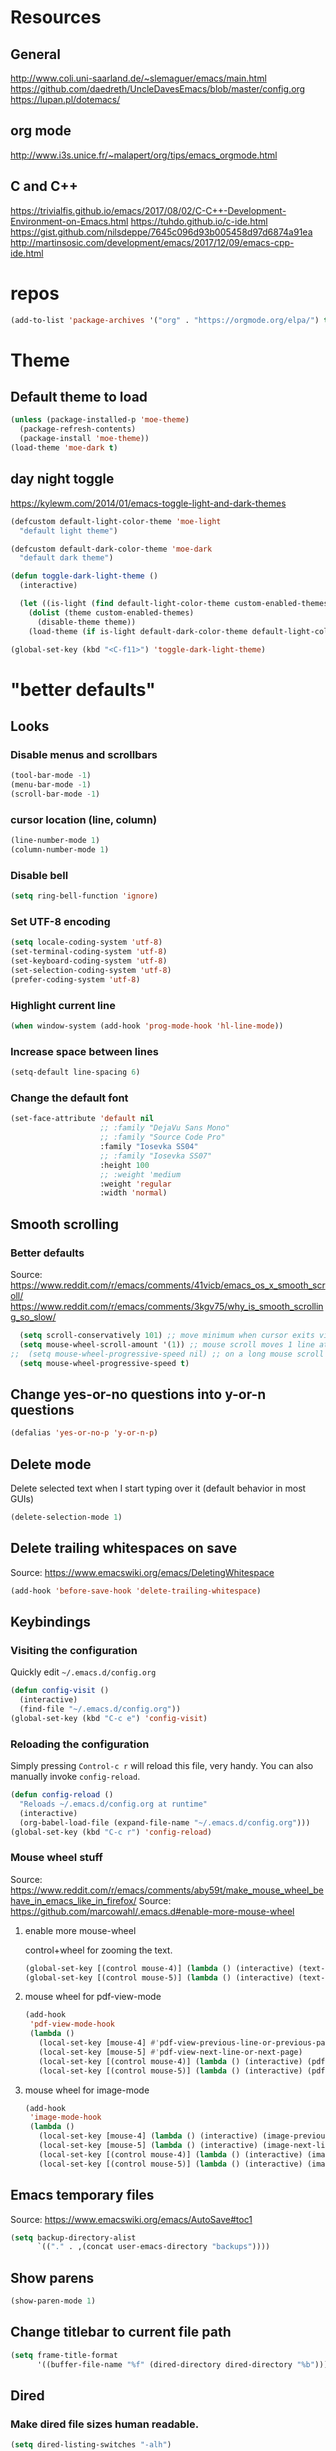 #+STARTUP: overview
* Resources
** General
http://www.coli.uni-saarland.de/~slemaguer/emacs/main.html
https://github.com/daedreth/UncleDavesEmacs/blob/master/config.org
https://lupan.pl/dotemacs/
** org mode
http://www.i3s.unice.fr/~malapert/org/tips/emacs_orgmode.html
** C and C++
https://trivialfis.github.io/emacs/2017/08/02/C-C++-Development-Environment-on-Emacs.html
https://tuhdo.github.io/c-ide.html
https://gist.github.com/nilsdeppe/7645c096d93b005458d97d6874a91ea
http://martinsosic.com/development/emacs/2017/12/09/emacs-cpp-ide.html
* repos
#+BEGIN_SRC emacs-lisp
  (add-to-list 'package-archives '("org" . "https://orgmode.org/elpa/") t)
#+END_SRC

* Theme
** Default theme to load
  #+BEGIN_SRC emacs-lisp
    (unless (package-installed-p 'moe-theme)
      (package-refresh-contents)
      (package-install 'moe-theme))
    (load-theme 'moe-dark t)
  #+END_SRC

** day night toggle
https://kylewm.com/2014/01/emacs-toggle-light-and-dark-themes
#+BEGIN_SRC emacs-lisp
  (defcustom default-light-color-theme 'moe-light
    "default light theme")

  (defcustom default-dark-color-theme 'moe-dark
    "default dark theme")

  (defun toggle-dark-light-theme ()
    (interactive)

    (let ((is-light (find default-light-color-theme custom-enabled-themes)))
      (dolist (theme custom-enabled-themes)
        (disable-theme theme))
      (load-theme (if is-light default-dark-color-theme default-light-color-theme))))

  (global-set-key (kbd "<C-f11>") 'toggle-dark-light-theme)
#+END_SRC

* "better defaults"
** Looks
*** Disable menus and scrollbars
#+BEGIN_SRC emacs-lisp
  (tool-bar-mode -1)
  (menu-bar-mode -1)
  (scroll-bar-mode -1)
#+END_SRC

*** cursor location (line, column)
#+BEGIN_SRC emacs-lisp
  (line-number-mode 1)
  (column-number-mode 1)
#+END_SRC

*** Disable bell
#+BEGIN_SRC emacs-lisp
  (setq ring-bell-function 'ignore)
#+END_SRC

*** Set UTF-8 encoding
#+BEGIN_SRC emacs-lisp
  (setq locale-coding-system 'utf-8)
  (set-terminal-coding-system 'utf-8)
  (set-keyboard-coding-system 'utf-8)
  (set-selection-coding-system 'utf-8)
  (prefer-coding-system 'utf-8)
#+END_SRC

*** Highlight current line
#+BEGIN_SRC emacs-lisp
  (when window-system (add-hook 'prog-mode-hook 'hl-line-mode))
#+END_SRC

*** Increase space between lines
#+BEGIN_SRC emacs-lisp
  (setq-default line-spacing 6)
#+END_SRC

*** Change the default font
#+BEGIN_SRC emacs-lisp
  (set-face-attribute 'default nil
                      ;; :family "DejaVu Sans Mono"
                      ;; :family "Source Code Pro"
                      :family "Iosevka SS04"
                      ;; :family "Iosevka SS07"
                      :height 100
                      ;; :weight 'medium
                      :weight 'regular
                      :width 'normal)
#+END_SRC

** Smooth scrolling
*** Better defaults
Source: https://www.reddit.com/r/emacs/comments/41vicb/emacs_os_x_smooth_scroll/
https://www.reddit.com/r/emacs/comments/3kgv75/why_is_smooth_scrolling_so_slow/
#+BEGIN_SRC emacs-lisp
  (setq scroll-conservatively 101) ;; move minimum when cursor exits view, instead of recentering
  (setq mouse-wheel-scroll-amount '(1)) ;; mouse scroll moves 1 line at a time, instead of 5 lines
;;  (setq mouse-wheel-progressive-speed nil) ;; on a long mouse scroll keep scrolling by 1 lin
  (setq mouse-wheel-progressive-speed t)
#+END_SRC

** Change yes-or-no questions into y-or-n questions
#+BEGIN_SRC emacs-lisp
  (defalias 'yes-or-no-p 'y-or-n-p)
#+END_SRC

** Delete mode
Delete selected text when I start typing over it (default behavior in most GUIs)
#+BEGIN_SRC emacs-lisp
  (delete-selection-mode 1)
#+END_SRC

** Delete trailing whitespaces on save
Source: https://www.emacswiki.org/emacs/DeletingWhitespace
#+BEGIN_SRC emacs-lisp
  (add-hook 'before-save-hook 'delete-trailing-whitespace)
#+END_SRC

** Keybindings
*** Visiting the configuration
Quickly edit =~/.emacs.d/config.org=
#+BEGIN_SRC emacs-lisp
  (defun config-visit ()
    (interactive)
    (find-file "~/.emacs.d/config.org"))
  (global-set-key (kbd "C-c e") 'config-visit)
#+END_SRC

*** Reloading the configuration
Simply pressing =Control-c r= will reload this file, very handy.
You can also manually invoke =config-reload=.
#+BEGIN_SRC emacs-lisp
  (defun config-reload ()
    "Reloads ~/.emacs.d/config.org at runtime"
    (interactive)
    (org-babel-load-file (expand-file-name "~/.emacs.d/config.org")))
  (global-set-key (kbd "C-c r") 'config-reload)
#+END_SRC

*** Mouse wheel stuff
Source: https://www.reddit.com/r/emacs/comments/aby59t/make_mouse_wheel_behave_in_emacs_like_in_firefox/
Source: https://github.com/marcowahl/.emacs.d#enable-more-mouse-wheel
**** enable more mouse-wheel
control+wheel for zooming the text.
#+BEGIN_SRC emacs-lisp
  (global-set-key [(control mouse-4)] (lambda () (interactive) (text-scale-increase 1)))
  (global-set-key [(control mouse-5)] (lambda () (interactive) (text-scale-decrease 1)))
#+END_SRC

**** mouse wheel for pdf-view-mode
#+BEGIN_SRC emacs-lisp
  (add-hook
   'pdf-view-mode-hook
   (lambda ()
     (local-set-key [mouse-4] #'pdf-view-previous-line-or-previous-page)
     (local-set-key [mouse-5] #'pdf-view-next-line-or-next-page)
     (local-set-key [(control mouse-4)] (lambda () (interactive) (pdf-view-enlarge 1.25)))
     (local-set-key [(control mouse-5)] (lambda () (interactive) (pdf-view-enlarge 0.8)))))
#+END_SRC

**** mouse wheel for image-mode
#+BEGIN_SRC emacs-lisp
  (add-hook
   'image-mode-hook
   (lambda ()
     (local-set-key [mouse-4] (lambda () (interactive) (image-previous-line 1)))
     (local-set-key [mouse-5] (lambda () (interactive) (image-next-line 1)))
     (local-set-key [(control mouse-4)] (lambda () (interactive) (image-increase-size 1)))
     (local-set-key [(control mouse-5)] (lambda () (interactive) (image-decrease-size 1)))))
#+END_SRC

** Emacs temporary files
Source: https://www.emacswiki.org/emacs/AutoSave#toc1
#+BEGIN_SRC emacs-lisp
  (setq backup-directory-alist
        `(("." . ,(concat user-emacs-directory "backups"))))
#+END_SRC

** Show parens
#+BEGIN_SRC emacs-lisp
  (show-paren-mode 1)
#+END_SRC

** Change titlebar to current file path
#+BEGIN_SRC emacs-lisp
  (setq frame-title-format
        '((buffer-file-name "%f" (dired-directory dired-directory "%b"))))
#+END_SRC

** Dired
*** Make dired file sizes human readable.
#+BEGIN_SRC emacs-lisp
  (setq dired-listing-switches "-alh")
#+END_SRC

*** Move to trash
#+BEGIN_SRC emacs-lisp
  (setq dired-move-to-trash t)
#+END_SRC

*** Add some colors
Source: www.coli.uni-saarland.de/~slemaguer/emacs/main.html
#+BEGIN_SRC emacs-lisp
  (use-package dired-rainbow
    :ensure t
    :defer t
    :init
    (eval-after-load 'dired '(require 'dired-rainbow))

    :config
    (defconst dired-audio-files-extensions
      '("mp3" "MP3" "ogg" "OGG" "flac" "FLAC" "wav" "WAV")
      "Dired Audio files extensions")
    (dired-rainbow-define audio "#3399ff" dired-audio-files-extensions)

    (defconst dired-video-files-extensions
      '("vob" "VOB" "mkv" "MKV" "mpe" "mpg" "MPG" "mp4" "MP4" "ts" "TS" "m2ts"
        "M2TS" "avi" "AVI" "mov" "MOV" "wmv" "asf" "m2v" "m4v" "mpeg" "MPEG" "tp")
      "Dired Video files extensions")
    (dired-rainbow-define video "#4455ff" dired-video-files-extensions)

    (dired-rainbow-define html "#449900" ("htm" "html" "xhtml"))
    (dired-rainbow-define xml "DarkGreen" ("xml" "xsd" "xsl" "xslt" "wsdl"))

    (dired-rainbow-define document "#cc5500" ("doc" "docx" "odt" "pdb" "pdf" "ps" "rtf" "djvu"))
    (dired-rainbow-define image "#ff4444" ("jpg" "png" "jpeg" "gif"))

    (dired-rainbow-define sourcefile "#3388ff" ("el" "groovy" "gradle" "py" "c" "cc" "h" "java" "pl" "rb"))

    (dired-rainbow-define executable "#88ccff" ("exe" "msi"))
    (dired-rainbow-define compressed "#aa77aa" ("zip" "bz2" "tgz" "txz" "gz" "xz" "z" "Z" "jar" "war" "ear" "rar" "sar" "xpi" "apk" "xz" "tar"))
    (dired-rainbow-define encrypted "LightBlue" ("gpg" "pgp"))

    (dired-rainbow-define-chmod executable-unix "Green" "-.*x.*")

    (dired-rainbow-define log (:inherit default :italic t) ".*\\.log")
    )
#+END_SRC

** Save recent file at regular interval
Save without flooding the minibuffer
source: https://emacs.stackexchange.com/questions/45697/prevent-emacs-from-messaging-when-it-writes-recentf
#+BEGIN_SRC emacs-lisp
  (require 'recentf)
  (recentf-mode 1)
  ;; Save recentf at regular intervals
  ;;(run-at-time (current-time) 300 'recentf-save-list)
  ;; from the wiki https://www.emacswiki.org/emacs/RecentFiles

  (run-at-time nil (* 10 60) 'recentf-save-list)

  ;; Exclude the recentf file itself
  (add-to-list 'recentf-exclude
               (expand-file-name "~/.emacs.d/recentf"))

  ;; Exlcude the org-agenda files
  ;; (they flood the recentf because dashboard always checks their content)
  ;;    (add-to-list 'recentf-exclude (org-agenda-files))
  (add-to-list 'recentf-exclude
               (file-expand-wildcards (expand-file-name "~/org/agenda/*")))

  ;; The elpa stuff
  (add-to-list 'recentf-exclude
               (file-expand-wildcards (expand-file-name "~/.emacs.d/elpa/*")))
#+END_SRC

** vlf
handle open very large files
#+BEGIN_SRC emacs-lisp
  (use-package vlf
  :ensure t)
#+END_SRC

** Scroll half page
Source: https://www.emacswiki.org/emacs/HalfScrolling
#+BEGIN_SRC emacs-lisp
  (defun zz-scroll-half-page (direction)
    "Scrolls half page up if `direction' is non-nil, otherwise will scroll half page down."
    (let ((opos (cdr (nth 6 (posn-at-point)))))
      ;; opos = original position line relative to window
      (move-to-window-line nil)  ;; Move cursor to middle line
      (if direction
          (recenter-top-bottom -1)  ;; Current line becomes last
        (recenter-top-bottom 0))  ;; Current line becomes first
      (move-to-window-line opos)))  ;; Restore cursor/point position

  (defun zz-scroll-half-page-down ()
    "Scrolls exactly half page down keeping cursor/point position."
    (interactive)
    (zz-scroll-half-page nil))

  (defun zz-scroll-half-page-up ()
    "Scrolls exactly half page up keeping cursor/point position."
    (interactive)
    (zz-scroll-half-page t))

  (global-set-key (kbd "C-s-n") 'zz-scroll-half-page-down)
  (global-set-key (kbd "C-s-p") 'zz-scroll-half-page-up)
#+END_SRC

* Packages that replace Emacs defaults
** Kill ring
*** Maximum entries on the ring
#+BEGIN_SRC emacs-lisp
  (setq kill-ring-max 100)
#+END_SRC

*** popup-kill-ring
#+BEGIN_SRC emacs-lisp
  (use-package popup-kill-ring
    :ensure t
    :bind ("M-y" . popup-kill-ring))
#+END_SRC

** Undo tree
#+BEGIN_SRC emacs-lisp
  (use-package undo-tree
    :ensure t
    :init
  (setq undo-tree-visualizer-timestamps nil
        undo-tree-visualizer-diff t)

    (global-undo-tree-mode))
#+END_SRC

** Async
#+BEGIN_SRC emacs-lisp
  (use-package async
    :ensure t
    :init (dired-async-mode 1))
#+END_SRC

* spell check and language
** ispell and flycheck
ispell requires to install a dictionary
https://joelkuiper.eu/spellcheck_emacs
enable flyspell for text files
#+BEGIN_SRC emacs-lisp
  (dolist (hook '(text-mode-hook))
    (add-hook hook (lambda () (flyspell-mode 1))))
#+END_SRC

makes emacs slow because it does a spell check every time I visit a buffer
#+BEGIN_SRC
  (dolist (hook '(text-mode-hook))
    (add-hook hook (lambda () (flyspell-mode 1)
                     (flyspell-buffer))))
  ;; (dolist (hook '(change-log-mode-hook log-edit-mode-hook))
  ;;   (add-hook hook (lambda () (flyspell-mode -1))))
#+END_SRC

#+BEGIN_SRC emacs-lisp
  (add-hook 'c++-mode-hook
            (lambda ()
              (flyspell-prog-mode)
              ;; ...
              ))
#+END_SRC

https://unconj.ca/blog/linting-prose-in-emacs.html
(gives an error at startup [2019-06-03 Mon])
#+BEGIN_SRC
  (flycheck-define-checker proselint
    "A linter for prose."
    :command ("proselint" source-inplace)
    :error-patterns
    ((warning line-start (file-name) ":" line ":" column ": "
              (id (one-or-more (not (any " "))))
              (message) line-end))
    :modes (text-mode markdown-mode gfm-mode))
  ;;
  (add-to-list 'flycheck-checkers 'proselint)
#+END_SRC

** LanguageTool
#+BEGIN_SRC emacs-lisp
  (use-package langtool
    :ensure t
    )
#+END_SRC

https://www.languagetool.org/
https://github.com/mhayashi1120/Emacs-langtool
#+BEGIN_QUOTE
Install LanguageTool version 3.0 or later (and java) http://www.languagetool.org/
#+END_QUOTE
sudo pacman -S jdk-openjdk
sudo pacman -S languagetool
#+BEGIN_SRC emacs-lisp
  ;;   (setq langtool-language-tool-jar "~/.local/share/LanguageTool-4.4/languagetool-commandline.jar")
  ;;   (require 'langtool)
#+END_SRC

#+BEGIN_QUOTE
Alternatively, you can set the classpath where LanguageTool's jars reside
#+END_QUOTE
This may be better practice than using the file I manually downloaded and extracted?

Inspired from https://github.com/gicmo/dot-emacs/blob/master/init.el
#+BEGIN_SRC emacs-lisp
  (use-package langtool
    :bind (("C-x c w" . langtool-check)
           ("C-x c W" . langtool-check-done)
           ("C-x c l" . langtool-switch-default-language)
           ("C-x c 4" . langtool-show-message-at-point)
           ("C-x c c" . langtool-correct-buffer))
    :config
    (setq ;langtool-language-tool-jar (car (ck-find-langtool))
     langtool-java-classpath
     "/usr/share/languagetool:/usr/share/java/languagetool/*"
     langtool-default-language "en-US"
     langtool-disabled-rules '("WHITESPACE_RULE"
                               "EN_UNPAIRED_BRACKETS"
                               "COMMA_PARENTHESIS_WHITESPACE"
                               "EN_QUOTES")))
#+END_SRC

report by popup
#+BEGIN_SRC emacs-lisp
  (defun langtool-autoshow-detail-popup (overlays)
    (when (require 'popup nil t)
      ;; Do not interrupt current popup
      (unless (or popup-instances
                  ;; suppress popup after type `C-g` .
                  (memq last-command '(keyboard-quit)))
        (let ((msg (langtool-details-error-message overlays)))
          (popup-tip msg)))))
  (setq langtool-autoshow-message-function
        'langtool-autoshow-detail-popup)
#+END_SRC

* Orgmode
** Conventional keybindings
#+BEGIN_SRC emacs-lisp
  (require 'org)
  (define-key global-map "\C-cl" 'org-store-link)
  (define-key global-map "\C-ca" 'org-agenda)
  (setq org-log-done t)
  (global-set-key (kbd "C-c '") 'org-edit-src-code)
#+END_SRC

** Common settings
#+BEGIN_SRC emacs-lisp
  (setq org-src-fontify-natively t)
  (setq org-src-tab-acts-natively t)
  (setq org-confirm-babel-evaluate nil)
  (setq org-export-with-smart-quotes t)
  (setq org-src-window-setup 'current-window)
  (add-hook 'org-mode-hook 'org-indent-mode)
  (setq org-hide-emphasis-markers t)
#+END_SRC

** Reasonable sized org-levels
#+BEGIN_SRC emacs-lisp
  (custom-set-faces
   '(org-level-1 ((t (:inherit outline-1 :height 1.2))))
   '(org-level-2 ((t (:inherit outline-2 :height 1.0))))
   '(org-level-3 ((t (:inherit outline-3 :height 1.0))))
   '(org-level-4 ((t (:inherit outline-4 :height 1.0))))
   '(org-level-5 ((t (:inherit outline-5 :height 1.0))))
   )
#+END_SRC

** Line wrapping
#+BEGIN_SRC emacs-lisp
  (add-hook 'org-mode-hook
            '(lambda ()
               (visual-line-mode 1)))
#+END_SRC

** Todo keywords and triggers
Logging
#+BEGIN_SRC emacs-lisp
  (setq org-log-into-drawer t)
  (setq org-log-done 'time)
#+END_SRC

https://github.com/kandread/doom-emacs-private/blob/master/%2Bgtd.el
#+BEGIN_SRC emacs-lisp
  ;; set task states
  (setq org-todo-keywords
        (quote ((sequence "TODO(t!)" "IN-PROGRESS(p!)" "|" "DONE(d!)")
                (sequence "WAITING(w@/!)" "|" "SOMEDAY(o!)" "CANCELLED(c@/!)"))))
  (setq org-todo-keyword-faces
        (quote (("TODO" :foreground "#cc6666" :weight bold)
                ("IN-PROGRESS" :foreground "#88bbbb" :weight bold)
                ("DONE" :foreground "#bbbb66" :weight bold)
                ("WAITING" :foreground "#dd9955" :weight bold)
                ("SOMEDAY" :foreground "#bb99bb" :weight bold)
                ("CANCELLED" :foreground "#ffcc77" :weight bold))))
  ;; trigger task states
  (setq org-todo-state-tags-triggers
        (quote (("CANCELLED" ("CANCELLED" . t))
                ("WAITING" ("WAITING" . t))
                (done ("WAITING"))
                ("TODO" ("WAITING") ("CANCELLED"))
                ("IN-PROGRESS" ("WAITING") ("CANCELLED"))
                ("DONE" ("WAITING") ("CANCELLED")))))
#+END_SRC

** Org Bullets
#+BEGIN_SRC emacs-lisp
  (use-package org-bullets
    :ensure t
    :config
    (add-hook 'org-mode-hook (lambda () (org-bullets-mode))))
#+END_SRC

** Easier entry of source blocks
Hitting tab after an "<el" in an org-mode file will create a template for elisp insertion.
- el  --> emacs-lisp
- py  --> python
- tex --> latex
- bib --> bibtex
#+BEGIN_SRC emacs-lisp
  (add-to-list 'org-structure-template-alist
               '("el" "#+BEGIN_SRC emacs-lisp\n?\n#+END_SRC"))

  (add-to-list 'org-structure-template-alist
               '("py" "#+BEGIN_SRC python\n?\n#+END_SRC"))

  (add-to-list 'org-structure-template-alist
               '("tex" "#+BEGIN_SRC Latex\n?\n#+END_SRC"))

  (add-to-list 'org-structure-template-alist
               '("bib" "#+BEGIN_SRC bibtex\n?\n#+END_SRC"))
#+END_SRC

** Org-agenda
*** Agenda files
All the files in ~/org/agenda
#+BEGIN_SRC emacs-lisp
  (custom-set-variables
   '(org-directory "~/org/agenda")
   '(org-agenda-files (list org-directory)))
#+END_SRC

*** Japanese Holidays
Source: http://emacs.rubikitch.com/japanese-holidays/
#+BEGIN_SRC emacs-lisp
  (use-package japanese-holidays
    :ensure t
  )
  (setq calendar-holidays ; 他の国の祝日も表示させたい場合は適当に調整
        (append japanese-holidays holiday-local-holidays holiday-other-holidays))
  (setq calendar-mark-holidays-flag t)    ; 祝日をカレンダーに表示
  ;; 土曜日・日曜日を祝日として表示する場合、以下の設定を追加します。
  ;; 変数はデフォルトで設定済み
  (setq japanese-holiday-weekend '(0 6)    ; 土日を祝日として表示
        japanese-holiday-weekend-marker    ; 土曜日を水色で表示
        '(holiday nil nil nil nil nil japanese-holiday-saturday))
  (add-hook 'calendar-today-visible-hook 'japanese-holiday-mark-weekend)
  (add-hook 'calendar-today-invisible-hook 'japanese-holiday-mark-weekend)
  ;; “きょう”をマークするには以下の設定を追加します。
  (add-hook 'calendar-today-visible-hook 'calendar-mark-today)
  ;; org-agendaで祝日を表示する
  ;; (setq org-agenda-include-diary t)
#+END_SRC

** Org capture templates
http://www.howardism.org/Technical/Emacs/getting-boxes-done.html
http://www.howardism.org/Technical/Emacs/getting-more-boxes-done.html
http://www.howardism.org/Technical/Emacs/getting-even-more-boxes-done.html
https://www.reddit.com/r/emacs/comments/8kz8dv/tip_how_i_use_orgjournal_to_improve_my/
#+BEGIN_SRC emacs-lisp
  (global-set-key (kbd "C-c c") 'org-capture)
  (setq org-capture-templates
        '(
          ;; JOURNALING
          ;;From http://www.howardism.org/Technical/Emacs/journaling-org.html
          ("j" "Journal Entry"
           entry (file+datetree "~/org/journal.org")
           "* %U %?"
           :empty-lines 1)
          ;; GETTING THINGS DONE
          ;;Source: https://emacs.cafe/emacs/orgmode/gtd/2017/06/30/orgmode-gtd.html
          ;;http://d.hatena.ne.jp/tamura70/20100215/org
          ("t" "Todo [inbox]" entry
           (file+headline "~/org/agenda/inbox.org" "Tasks")
           "* TODO %i%?")
          ("T" "Tickler" entry
           (file+headline "~/org/agenda/tickler.org" "Tickler")
           "* %i%? \n %U")
          ;; ... other templates
          ("b" "Bibtex Entry" entry
           (file+headline "~/org/new_bibtex.org" "Bibliography")
           "* %? \n\n*** Link \n\n*** Comments \n\n*** Bibtex \n\n<bib")
          ))
#+END_SRC

** org babel
#+BEGIN_SRC emacs-lisp
  (use-package ob-ipython
    :ensure t)
#+END_SRC

#+BEGIN_SRC emacs-lisp
  (org-babel-do-load-languages
   'org-babel-load-languages
   '(
     (R . t)
     (dot . t)
     (emacs-lisp . t)
     (gnuplot . t)
     (haskell . nil)
     (latex . t)
     (ledger . t)
     ;;(ocaml . nil)
     (octave . t)
     (python . t)
     (ipython . t)
     ;; (sh . t)
     (shell . t)
     ;; Include other languages here...
     ))
#+END_SRC

Inline plot
https://emacs.stackexchange.com/questions/44516/orgmode-ipython-output-image-not-show-in-results
#+BEGIN_SRC emacs-lisp
  (add-hook 'org-babel-after-execute-hook 'org-display-inline-images 'append)
#+END_SRC

** GTD
http://www.brool.com/post/using-org-mode-with-gtd/
#+BEGIN_SRC emacs-lisp
  (setq org-refile-targets '(("~/org/agenda/gtd.org" :maxlevel . 3)
                             ("~/org/agenda/someday.org" :level . 1)
                             ("~/org/agenda/tickler.org" :maxlevel . 2)))
#+END_SRC

** Exporting options
*** Syntax highlighting for documents exported to HTML
#+BEGIN_SRC emacs-lisp
  (use-package htmlize
    :ensure t)
#+END_SRC

*** latex
#+BEGIN_SRC emacs-lisp
  (when (file-directory-p "/usr/share/emacs/site-lisp/tex-utils")
    (add-to-list 'load-path "/usr/share/emacs/site-lisp/tex-utils")
    (require 'xdvi-search))
#+END_SRC

*** Latex Beamer
https://orgmode.org/worg/exporters/beamer/ox-beamer.html
#+BEGIN_SRC emacs-lisp
  (require 'ox-latex)
  (add-to-list 'org-latex-classes
               '("beamer"
                 "\\documentclass\[presentation\]\{beamer\}"
                 ("\\section\{%s\}" . "\\section*\{%s\}")
                 ("\\subsection\{%s\}" . "\\subsection*\{%s\}")
                 ("\\subsubsection\{%s\}" . "\\subsubsection*\{%s\}")))
#+END_SRC

*** Twitter Bootstrap
#+BEGIN_SRC emacs-lisp
  (use-package ox-twbs
    :ensure t)
#+END_SRC

*** Reveal.js
Source: https://cestlaz.github.io/posts/using-emacs-11-reveal/
#+BEGIN_SRC emacs-lisp
  (use-package ox-reveal
      :ensure t
      :config
      (setq org-reveal-root "http://cdn.jsdelivr.net/reveal.js/3.0.0/")
      (setq org-reveal-mathjax t)
      )
  (add-hook 'org-mode-hook (lambda () (load-library "ox-reveal")))
#+END_SRC

* Interface
** which-key
#+BEGIN_SRC emacs-lisp
  (use-package which-key
    :ensure t
    :config
    (which-key-mode))
#+END_SRC

** dashboard
#+BEGIN_SRC emacs-lisp
  (use-package dashboard
    :ensure t
    :defer nil
    :init
    (add-hook 'after-init-hook 'dashboard-refresh-buffer)
    :config
    (dashboard-setup-startup-hook)
    (setq dashboard-items '((recents  . 5)
                            (agenda   . 5)))
    (setq initial-buffer-choice (lambda () (get-buffer "*dashboard*"))))
#+END_SRC

show agenda for the upcoming seven days
#+BEGIN_SRC emacs-lisp
  (setq show-week-agenda-p t)
#+END_SRC

** Editing with sudo
#+BEGIN_SRC emacs-lisp
  (use-package sudo-edit
    :ensure t
    :bind
    ("s-e" . sudo-edit))
#+END_SRC

** windows, panes
*** switch-window
#+BEGIN_SRC emacs-lisp
  (use-package switch-window
    :ensure t
    :config
    (setq switch-window-input-style 'minibuffer)
    (setq switch-window-increase 4)
    (setq switch-window-threshold 2)
    (setq switch-window-shortcut-style 'qwerty)
    (setq switch-window-qwerty-shortcuts
          '("a" "s" "d" "f" "j" "k" "l" "i" "o"))
    :bind
    ([remap other-window] . switch-window))
#+END_SRC

*** Following window splits
Source: Uncle dave
#+BEGIN_SRC emacs-lisp
  (defun split-and-follow-horizontally ()
    (interactive)
    (split-window-below)
    (balance-windows)
    (other-window 1))
  (global-set-key (kbd "C-x 2") 'split-and-follow-horizontally)
  (defun split-and-follow-vertically ()
    (interactive)
    (split-window-right)
    (balance-windows)
    (other-window 1))
  (global-set-key (kbd "C-x 3") 'split-and-follow-vertically)
#+END_SRC

*** Turn list-buffers into ibuffer
#+BEGIN_SRC emacs-lisp
  (global-set-key (kbd "C-x C-b") 'ibuffer)
#+END_SRC

*** Turn switch-to-buffer into ido-switch-buffer
#+BEGIN_SRC emacs-lisp
(global-set-key (kbd "C-x b") 'ido-switch-buffer)
#+END_SRC

** Rainbow delimiters
#+BEGIN_SRC emacs-lisp
  (use-package rainbow-delimiters
    :ensure t
    :init
    (add-hook 'prog-mode-hook #'rainbow-delimiters-mode))
#+END_SRC

** Rainbow
#+BEGIN_SRC emacs-lisp
  (use-package rainbow-mode
    :ensure t
    :init
    (add-hook 'prog-mode-hook 'rainbow-mode))
#+END_SRC

** Resize windows
https://www.emacswiki.org/emacs/WindowResize
#+BEGIN_SRC emacs-lisp
  (global-set-key (kbd "C-H-<left>") 'shrink-window-horizontally)
  (global-set-key (kbd "C-H-<right>") 'enlarge-window-horizontally)
  (global-set-key (kbd "C-H-<down>") 'shrink-window)
  (global-set-key (kbd "C-H-<up>") 'enlarge-window)
#+END_SRC

** Move windows
#+BEGIN_SRC emacs-lisp
(global-set-key (kbd "C-x <up>") 'windmove-up)
(global-set-key (kbd "C-x <down>") 'windmove-down)
(global-set-key (kbd "C-x <right>") 'windmove-right)
(global-set-key (kbd "C-x <left>") 'windmove-left)
#+END_SRC

** Terminal
Source: https://github.com/daedreth/UncleDavesEmacs/blob/master/config.org#the-terminal
#+BEGIN_SRC emacs-lisp
  (defvar my-term-shell "/bin/bash")
  (defadvice ansi-term (before force-bash)
    (interactive (list my-term-shell)))
  (ad-activate 'ansi-term)
#+END_SRC

#+BEGIN_SRC emacs-lisp
  (global-set-key  (kbd "<H-return>") 'ansi-term)
  (global-set-key (kbd "<s-return>") 'ansi-term)
#+END_SRC

** color-identifiers-mode
Source: https://writequit.org/org/settings.html
#+BEGIN_SRC emacs-lisp
  (use-package color-identifiers-mode
    :ensure t)
#+END_SRC

** Buffer move
https://www.reddit.com/r/emacs/comments/299jdj/how_can_i_move_windows_around/cij51m2
#+BEGIN_SRC emacs-lisp
  (use-package buffer-move
    :ensure t)

  (global-set-key (kbd "H-b") 'windmove-left)
  (global-set-key (kbd "H-n") 'windmove-down)
  (global-set-key (kbd "H-p") 'windmove-up)
  (global-set-key (kbd "H-f") 'windmove-right)

  (global-set-key (kbd "H-S-b") 'shrink-window-horizontally)
  (global-set-key (kbd "H-S-f") 'enlarge-window-horizontally)
  (global-set-key (kbd "H-S-n") 'shrink-window)
  (global-set-key (kbd "H-S-p") 'enlarge-window)

  (autoload 'buf-move-left "buffer-move" nil t)
  (autoload 'buf-move-down "buffer-move" nil t)
  (autoload 'buf-move-up "buffer-move" nil t)
  (autoload 'buf-move-right "buffer-move" nil t)

  (global-set-key (kbd "H-M-b") 'buf-move-left)
  (global-set-key (kbd "H-M-n") 'buf-move-down)
  (global-set-key (kbd "H-M-p") 'buf-move-up)
  (global-set-key (kbd "H-M-f") 'buf-move-right)
#+END_SRC

** terminal
https://archive.rebeccablacktech.com/g/thread/71228675/#71231172
#+BEGIN_SRC emacs-lisp
  (defun ansi-term-new-window ()
    (interactive)
    (let ((buff (ansi-term "/bin/bash")))
      (switch-to-buffer (other-buffer buff))
      (switch-to-buffer-other-window buff)))

  (define-key global-map (kbd "H-<return>") 'ansi-term-new-window)
#+END_SRC

#+BEGIN_SRC emacs-lisp
  (defun open-term-in-new-frame ()
    (interactive)
    (let ((name (generate-new-buffer-name "*ansi-term*")))
      (switch-to-buffer-other-frame name)
      (ansi-term "bash" name)))
  ;(define-key global-map (kbd "H-<return>") 'open-term-in-new-frame)
#+END_SRC

* Text manipulation
** multiple-cursors
https://github.com/magnars/multiple-cursors.el

- Select a word, for example with =expand-region=
- =C-M->= and =C-M-<= to select next / previous occurence of the word
- start typing
#+BEGIN_SRC emacs-lisp
  (use-package multiple-cursors
    :ensure t
    )
  ;; When you have an active region that spans multiple lines, the following will add a cursor to each line:
  ;;(global-set-key (kbd "C-S-c C-S-c") 'mc/edit-lines)
  (global-set-key (kbd "C-c m c") 'mc/edit-lines)
  ;; When you want to add multiple cursors not based on continuous lines, but based on keywords in the buffer, use:
  (global-set-key (kbd "C->") 'mc/mark-next-like-this)
  (global-set-key (kbd "C-<") 'mc/mark-previous-like-this)
  (global-set-key (kbd "C-c C-<") 'mc/mark-all-like-this)

  (global-set-key (kbd "C-M->") 'mc/mark-next-word-like-this)
  (global-set-key (kbd "C-M-<") 'mc/mark-previous-word-like-this)

  (global-set-key (kbd "C-c m p") 'mc/mark-pop)
#+END_SRC

Source:
https://stackoverflow.com/questions/39882624/setting-arbitrary-cursor-positions-with-multiple-cursors-in-emacs
Mark cursor location with the mouse
- Mark the location with Control shift mouse, then start typing
#+BEGIN_SRC emacs-lisp
  (global-set-key (kbd "C-S-<mouse-1>") 'mc/add-cursor-on-click)
#+END_SRC

Source:
https://stackoverflow.com/questions/39882624/setting-arbitrary-cursor-positions-with-multiple-cursors-in-emacs
- =C-S-SPC= to mark a new location for multiple-cursors
- After the cursors are set up, =C-S-return= to enable multiple cursors at the previously marked locations *and* the current cursor location
#+BEGIN_SRC emacs-lisp
  (defun mc/toggle-cursor-at-point ()
    "Add or remove a cursor at point."
    (interactive)
    (if multiple-cursors-mode
        (message "Cannot toggle cursor at point while `multiple-cursors-mode' is active.")
      (let ((existing (mc/fake-cursor-at-point)))
        (if existing
            (mc/remove-fake-cursor existing)
          (mc/create-fake-cursor-at-point)))))

  (add-to-list 'mc/cmds-to-run-once 'mc/toggle-cursor-at-point)
  (add-to-list 'mc/cmds-to-run-once 'multiple-cursors-mode)

  (global-set-key (kbd "C-S-SPC") 'mc/toggle-cursor-at-point)
  (global-set-key (kbd "<C-S-return>") 'multiple-cursors-mode)
#+END_SRC

** Mark-Multiple
#+BEGIN_SRC emacs-lisp
  (use-package mark-multiple
    :ensure t
    :bind ("C-c q" . 'mark-next-like-this))
#+END_SRC

** iedit
#+BEGIN_SRC emacs-lisp
  ;; mark and edit all copies of the marked region simultaniously.
  (use-package iedit
    :ensure t
    :bind ("C-;" . iedit-mode))

  ;; if you're windened, narrow to the region, if you're narrowed, widen
  ;; bound to C-x n
  (defun narrow-or-widen-dwim (p)
    "If the buffer is narrowed, it widens. Otherwise, it narrows intelligently.
   Intelligently means: region, org-src-block, org-subtree, or defun,
   whichever applies first.
   Narrowing to org-src-block actually calls `org-edit-src-code'.

   With prefix P, don't widen, just narrow even if buffer is already
   narrowed."
    (interactive "P")
    (declare (interactive-only))
    (cond ((and (buffer-narrowed-p) (not p)) (widen))
          ((region-active-p)
           (narrow-to-region (region-beginning) (region-end)))
          ((derived-mode-p 'org-mode)
           ;; `org-edit-src-code' is not a real narrowing command.
           ;; Remove this first conditional if you don't want it.
           (cond ((ignore-errors (org-edit-src-code))
                  (delete-other-windows))
                 ((org-at-block-p)
                  (org-narrow-to-block))
                 (t (org-narrow-to-subtree))))
          (t (narrow-to-defun))))

  ;; (define-key endless/toggle-map "n" #'narrow-or-widen-dwim)
  ;; This line actually replaces Emacs' entire narrowing keymap, that's
  ;; how much I like this command. Only copy it if that's what you want.
  (define-key ctl-x-map "n" #'narrow-or-widen-dwim)
#+END_SRC

https://www.masteringemacs.org/article/iedit-interactive-multi-occurrence-editing-in-your-buffer
#+BEGIN_SRC emacs-lisp
  (defun iedit-dwim (arg)
    "Starts iedit but uses \\[narrow-to-defun] to limit its scope."
    (interactive "P")
    (if arg
        (iedit-mode)
      (save-excursion
        (save-restriction
          (widen)
          ;; this function determines the scope of `iedit-start'.
          (if iedit-mode
              (iedit-done)
            ;; `current-word' can of course be replaced by other
            ;; functions.
            (narrow-to-defun)
            (iedit-start (current-word) (point-min) (point-max)))))))

  (global-set-key (kbd "C-c ;") 'iedit-dwim)
#+END_SRC

** Expand region
#+BEGIN_SRC emacs-lisp
  (use-package expand-region
    :ensure t
    :bind ("C-q" . er/expand-region))
#+END_SRC

** Zapping to char
Source: https://github.com/daedreth/UncleDavesEmacs/blob/master/config.org#zapping-to-char
kills all text between your cursor and a selected character.
#+BEGIN_SRC emacs-lisp
  (use-package zzz-to-char
    :ensure t
    :bind ("M-z" . zzz-to-char))
#+END_SRC

* Movements and completions
** Swiper
#+BEGIN_SRC emacs-lisp
  ;; requirements
  (use-package counsel
    :ensure t
    )
  (use-package ivy
    :ensure t
    )
  (use-package swiper
    :ensure try
    :bind (("C-s" . swiper)
           ("C-r" . swiper)
           ("M-x" . counsel-M-x)
           ("C-x C-f" . counsel-find-file))
    )
#+END_SRC

** Phi search
A replacement for the default search
Remap to Hyper (easy access for macros, multiple cursors)
#+BEGIN_SRC emacs-lisp
  (use-package phi-search
    :ensure t
    )
  (global-set-key (kbd "H-s") 'phi-search)
  (global-set-key (kbd "H-r") 'phi-search-backward)
#+END_SRC

** avy
#+BEGIN_SRC emacs-lisp
  (use-package avy
    :ensure t
    :bind
    ("M-c" . avy-goto-char)
    ("M-s" . avy-goto-symbol-1)
    )
#+END_SRC

** helm
http://www.coli.uni-saarland.de/~slemaguer/emacs/main.html
#+BEGIN_SRC emacs-lisp
  (use-package helm
    :ensure t
    :config
    (setq helm-scroll-amount 4 ; scroll 4 lines other window using M-<next>/M-<prior>
          helm-quick-update t ; do not display invisible candidates
          helm-idle-delay 0.01 ; be idle for this many seconds, before updating in delayed sources.
          helm-input-idle-delay 0.01 ; be idle for this many seconds, before updating candidate buffer
          helm-show-completion-display-function #'helm-show-completion-default-display-function
          helm-split-window-default-side 'below ;; open helm buffer in another window
          helm-split-window-inside-p t ;; open helm buffer inside current window, not occupy whole other window
          helm-candidate-number-limit 200 ; limit the number of displayed canidates
          helm-move-to-line-cycle-in-source nil ; move to end or beginning of source when reaching top or bottom of source.
          )
    )
#+END_SRC

Remap TAB for completion
Some keybindings
Source: https://emacs.stackexchange.com/questions/33727/how-does-spacemacs-allow-tab-completion-in-helm#38235
https://writequit.org/denver-emacs/presentations/2016-03-01-helm.html
#+BEGIN_SRC
  (define-key helm-map (kbd "<tab>") 'helm-execute-persistent-action)
  (define-key helm-map (kbd "TAB") #'helm-execute-persistent-action)
;; make TAB works in terminal, C-i is tha same as TAB
(define-key helm-map (kbd "C-i") 'helm-execute-persistent-action)

  (global-set-key (kbd "C-x b") #'helm-buffers-list)
  ;; (global-set-key (kbd "C-x r b") #'helm-bookmarks)
  (global-set-key (kbd "C-x r b") #'helm-filtered-bookmarks)
  (global-set-key (kbd "M-x") #'helm-M-x)
  (global-set-key (kbd "M-y") #'helm-show-kill-ring)
  (global-set-key (kbd "C-x C-f") #'helm-find-files)
#+END_SRC

** ido mode
Source: https://www.masteringemacs.org/article/introduction-to-ido-mode
#+BEGIN_SRC emacs-lisp
  (setq ido-enable-flex-matching t)
  (setq ido-everywhere t)
  (ido-mode 1)
#+END_SRC

ido-vertical mode
Source: https://github.com/daedreth/UncleDavesEmacs/blob/24e8c1f3d868a3b8178e82fa71e1c3c979a2ea73/config.org#ido-vertical-mode
#+BEGIN_SRC emacs-lisp
  (use-package ido-vertical-mode
    :ensure t
    :init
    (ido-vertical-mode 1))
  (setq ido-vertical-define-keys 'C-n-and-C-p-only)
#+END_SRC

* Filetype
** Config and log files
*** Default unix configuration
Config-general-mode is applied for all unix configuration files.
#+BEGIN_SRC emacs-lisp
  (use-package config-general-mode
    :ensure t
    :mode ("\\.conf$" "\\.*rc$"))
#+END_SRC

*** CSV
Source http://www.coli.uni-saarland.de/~slemaguer/emacs/main.html
#+BEGIN_SRC emacs-lisp
  (use-package csv-mode
    :ensure t
    :defer t
    :config

    ;; Define separators
    (setq csv-separators '("," ";" ":" " ")))

  ;; Subpackages
  (use-package csv-nav
    :ensure t
    :disabled t)
#+END_SRC

*** logview
#+BEGIN_SRC emacs-lisp
  (use-package logview
    :ensure t
    :mode ("syslog\\(?:\\.[0-9]+\\)" "\\.log\\(?:\\.[0-9]+\\)?\\'"))
#+END_SRC

*** yaml
#+BEGIN_SRC emacs-lisp
  (use-package yaml-mode
    :ensure t
    :mode (".yaml$"))

  (use-package yaml-tomato
    :ensure t)
#+END_SRC

*** vimrc
#+BEGIN_SRC emacs-lisp
  (use-package vimrc-mode
    :ensure t
    :mode ("^\\.vimrc\\'"))
#+END_SRC

*** CSS
#+BEGIN_SRC emacs-lisp
  (use-package scss
    :defer t
    :mode ("\\.scss\\'")
    :config
    (autoload 'scss-mode "scss-mode")
    (setq scss-compile-at-save 'nil))
#+END_SRC

*** Graphviz dot
#+BEGIN_SRC emacs-lisp
  (use-package graphviz-dot-mode
    :ensure t
    :init
    (defvar default-tab-width nil)
    :mode ("\\.dot\\'"))
#+END_SRC

*** json
#+BEGIN_SRC emacs-lisp
  (use-package json-mode
    :ensure t
    :mode (".json"))
#+END_SRC

*** assembly
#+BEGIN_SRC emacs-lisp
  (use-package asm-mode
  :mode ("\\.s\\'"))
#+END_SRC

*** markdown
#+BEGIN_SRC emacs-lisp
  (use-package markdown-mode
    :ensure t
    :mode (".md" ".markdown"))
#+END_SRC

* Programming
** yasnippet
#+BEGIN_SRC emacs-lisp
  (use-package yasnippet
    :ensure t
    :config
    (use-package yasnippet-snippets
      :ensure t)
    (yas-reload-all)
    (yas-global-mode 1)
    )

  (define-key yas-minor-mode-map (kbd "<tab>") nil)
  (define-key yas-minor-mode-map (kbd "TAB") nil)
  (define-key yas-minor-mode-map (kbd "<C-tab>") 'yas-expand)
  (define-key yas-minor-mode-map (kbd "<H-SPC>") 'yas-expand)
#+END_SRC

** Flycheck
#+BEGIN_SRC emacs-lisp
  (use-package flycheck
    :ensure t
    :init
    (global-flycheck-mode t))

  ;; Inactive timestamp bound to C-c ! !
  ;; https://stackoverflow.com/questions/32237010/create-inactive-timestamp-keyboard-shortcut-not-working
  (define-key flycheck-mode-map (kbd "C-c ! !") 'org-time-stamp-inactive)
#+END_SRC

Prevent Flycheck from hijacking C-;
#+BEGIN_SRC emacs-lisp
  (define-key flycheck-mode-map (kbd "C-;") nil)
  (define-key flycheck-mode-map (kbd "C-c !") nil)
#+END_SRC

** company mode
#+BEGIN_SRC emacs-lisp
  ;; (require 'company)
  (use-package company
    :ensure t
    :config
    (setq company-idle-delay 0)
    (setq company-minimum-prefix-length 2)
    (setq company-selection-wrap-around t))
  (with-eval-after-load 'company
    (define-key company-active-map (kbd "C-n") #'company-select-next)
    (define-key company-active-map (kbd "C-p") #'company-select-previous)
    (define-key company-active-map (kbd "SPC") #'company-abort))
  (add-hook 'after-init-hook 'global-company-mode)
#+END_SRC

** gtags
https://www.emacswiki.org/emacs/GnuGlobal
#+BEGIN_SRC emacs-lisp
  (use-package ggtags
    :ensure t
    )

  (defun gtags-root-dir ()
    "Returns GTAGS root directory or nil if doesn't exist."
    (with-temp-buffer
      (if (zerop (call-process "global" nil t nil "-pr"))
          (buffer-substring (point-min) (1- (point-max)))
        nil)))

  (defun gtags-update ()
    "Make GTAGS incremental update"
    (call-process "global" nil nil nil "-u"))

  (defun gtags-update-hook ()
    (when (gtags-root-dir)
      (gtags-update)))

  (add-hook 'after-save-hook #'gtags-update-hook)
#+END_SRC

** specific languages
*** c/c++
**** quickly switching between header and implementation
Source: https://emacs-fu.blogspot.com/2008/12/quickly-switching-between-header-and.html
A trivial yet useful trick: when coding C/C++, you often jump from header file (.h, .hh etc.) to implementation file (.c, .cc etc.). Emacs has built-in support for this, using ff-find-other-file. We can add a key binding to .emacs:

#+BEGIN_SRC emacs-lisp
  (add-hook 'c-mode-common-hook
            (lambda()
              (local-set-key  (kbd "C-c o") 'ff-find-other-file)))
#+END_SRC

**** CC mode configuration
#+BEGIN_SRC emacs-lisp
  ;; K&R indenting style
  (setq c-default-style "k&r"
        c-basic-offset 2)

  ;;disable electric indentation
  (setq-default c-electric-flag nil)

  ;; Always use "inline" comment style instead of "block" comment style.
  ;; (add-hook 'c-mode-common-hook '(lambda () (c-toggle-comment-style -1)))
  (add-hook 'c-mode-hook '(lambda () (c-toggle-comment-style -1)))
#+END_SRC

**** Google style
https://gist.github.com/nilsdeppe/7645c096d93b005458d97d6874a91ea9
#+BEGIN_SRC emacs-lisp
  (use-package google-c-style
    :ensure t
    :config
    ;; This prevents the extra two spaces in a namespace that Emacs
    ;; otherwise wants to put.
    (add-hook 'c-mode-common-hook 'google-set-c-style)
    ;; Autoindent using google style guide
    (add-hook 'c-mode-common-hook 'google-make-newline-indent)
    )
#+END_SRC

**** C-make
Source: https://gist.github.com/nilsdeppe/7645c096d93b005458d97d6874a91ea9
#+BEGIN_SRC emacs-lisp
(use-package cmake-mode
  :ensure t
  :mode ("CMakeLists.txt" ".cmake")
  :hook (cmake-mode . (lambda ()
                        (add-to-list 'company-backends 'company-cmake)))
  :config
  (use-package cmake-font-lock
    :ensure t
    :defer t
    :commands (cmake-font-lock-activate)
    :hook (cmake-mode . (lambda ()
                          (cmake-font-lock-activate)
                          (font-lock-add-keywords
                           nil '(("\\<\\(FIXME\\|TODO\\|BUG\\|DONE\\)"
                                  1 font-lock-warning-face t)))
                          ))
    )
)
#+END_SRC

**** C-ide
https://wikemacs.org/wiki/C-ide
Installed GNU global from the AUR
#+BEGIN_SRC emacs-lisp
  ;; (moved to its own subsection)
  ;; (use-package ggtags
  ;;   :ensure t
  ;;   )

  (add-hook 'c-mode-common-hook
            (lambda ()
              (when (derived-mode-p 'c-mode 'c++-mode 'java-mode 'asm-mode)
                (ggtags-mode 1))))
#+END_SRC

And define some keybinding
#+BEGIN_SRC emacs-lisp
  (define-key ggtags-mode-map (kbd "C-c g s") 'ggtags-find-other-symbol)
  (define-key ggtags-mode-map (kbd "C-c g h") 'ggtags-view-tag-history)
  (define-key ggtags-mode-map (kbd "C-c g r") 'ggtags-find-reference)
  (define-key ggtags-mode-map (kbd "C-c g f") 'ggtags-find-file)
  (define-key ggtags-mode-map (kbd "C-c g c") 'ggtags-create-tags)
  (define-key ggtags-mode-map (kbd "C-c g u") 'ggtags-update-tags)

  (define-key ggtags-mode-map (kbd "M-,") 'pop-tag-mark)
#+END_SRC

https://github.com/syohex/emacs-counsel-gtags
#+BEGIN_SRC emacs-lisp
  (use-package counsel-gtags
    :ensure t
    )
  (add-hook 'c-mode-hook 'counsel-gtags-mode)
  (add-hook 'c++-mode-hook 'counsel-gtags-mode)

  (with-eval-after-load 'counsel-gtags
    (define-key counsel-gtags-mode-map (kbd "M-t") 'counsel-gtags-find-definition)
    (define-key counsel-gtags-mode-map (kbd "M-r") 'counsel-gtags-find-reference)
    (define-key counsel-gtags-mode-map (kbd "M-m") 'counsel-gtags-find-symbol)
    (define-key counsel-gtags-mode-map (kbd "M-,") 'counsel-gtags-go-backward))
#+END_SRC

#+BEGIN_SRC emacs-lisp
  (setq
   helm-gtags-ignore-case t
   helm-gtags-auto-update t
   helm-gtags-use-input-at-cursor t
   helm-gtags-pulse-at-cursor t
   helm-gtags-prefix-key "\C-cg"
   helm-gtags-suggested-key-mapping t
   )

  ;;(require 'helm-gtags)
    (use-package helm-gtags
      :ensure t
     )
  ;; Enable helm-gtags-mode
  ;; (add-hook 'dired-mode-hook 'helm-gtags-mode)
  ;; (add-hook 'eshell-mode-hook 'helm-gtags-mode)
  (add-hook 'c-mode-hook 'helm-gtags-mode)
  (add-hook 'c++-mode-hook 'helm-gtags-mode)
  (add-hook 'asm-mode-hook 'helm-gtags-mode)
#+END_SRC

#+BEGIN_SRC emacs-lisp
  (define-key helm-gtags-mode-map (kbd "C-c g a") 'helm-gtags-tags-in-this-function)
  (define-key helm-gtags-mode-map (kbd "M-s") 'helm-gtags-select)
  (define-key helm-gtags-mode-map (kbd "M-.") 'helm-gtags-dwim)
  (define-key helm-gtags-mode-map (kbd "M-,") 'helm-gtags-pop-stack)
  (define-key helm-gtags-mode-map (kbd "C-c <") 'helm-gtags-previous-history)
  (define-key helm-gtags-mode-map (kbd "C-c >") 'helm-gtags-next-history)
#+END_SRC

#+BEGIN_SRC emacs-lisp
   (setq-local imenu-create-index-function #'ggtags-build-imenu-index)
#+END_SRC

***** Usage: Create the tags
Before using the ggtags or helm-gtags, remember to create a GTAGS database by running the command ggtags-create-tags .

Or run gtags at your project root in terminal:

#+BEGIN_QUOTE
   $ cd /path/to/project/root
   $ gtags
#+END_QUOTE

After this, 3 files are created:

- GTAGS: definition database
- GRTAGS: reference database
- GPATH: path name database

**** yasnippet
#+BEGIN_SRC emacs-lisp
  ;; (add-hook 'c++-mode-hook 'yas-minor-mode)
  ;; (add-hook 'c-mode-hook 'yas-minor-mode)
  ;; Above doesn't work for some reasons.
  ;; I'm using it for "everything C related" instead.
  (add-hook 'c-mode-common-hook 'yas-minor-mode)
#+END_SRC

**** flycheck
#+BEGIN_SRC emacs-lisp
  (use-package flycheck-clang-analyzer
    :ensure t
    :config
    (with-eval-after-load 'flycheck
      (require 'flycheck-clang-analyzer)
      (flycheck-clang-analyzer-setup)))
#+END_SRC

**** company
Requires libclang to be installed.
#+BEGIN_SRC emacs-lisp
  (with-eval-after-load 'company
    (add-hook 'c++-mode-hook 'company-mode)
    (add-hook 'c-mode-hook 'company-mode)
    (add-hook 'c-mode-common-hook 'company-mode))
  (use-package company-c-headers
    :ensure t)
  (use-package company-irony
    :ensure t
    :config
    (setq company-backends '((company-c-headers
                              company-dabbrev-code
                              company-gtags
                              company-irony))))
#+END_SRC

#+BEGIN_SRC emacs-lisp
  (use-package irony
    :ensure t
    :config
    (add-hook 'c++-mode-hook 'irony-mode)
    (add-hook 'c-mode-hook 'irony-mode)
    (add-hook 'irony-mode-hook 'irony-cdb-autosetup-compile-options))
#+END_SRC

***** Notes:
I got the following issue
#+BEGIN_QUOTE
Company: An error occurred in auto-begin
Irony-Mode server error: "irony-server is broken! /home/haz/.emacs.d/irony/bin/irony-server exited with status 127"
#+END_QUOTE

Even though clang was installed (/usr/lib/libclang.so)
I got the following error:
#+BEGIN_QUOTE
$ ./.emacs.d/irony/bin/irony-server
./.emacs.d/irony/bin/irony-server: error while loading shared libraries: libclang.so.7: cannot open shared object file: No such file or directory
#+END_QUOTE

The fix is to =M-x irony-install-server RET=

**** clang-format
From https://github.com/sonatard/clang-format
#+BEGIN_SRC emacs-lisp
  (use-package clang-format
    :ensure t
    )
  (global-set-key (kbd "C-c i") 'clang-format-region)
  (global-set-key (kbd "C-c u") 'clang-format-buffer)
  (setq clang-format-style-option "Google")
#+END_SRC

**** modern c++
Just in case
Source: https://github.com/ludwigpacifici/modern-cpp-font-lock
#+BEGIN_SRC emacs-lisp
  (use-package modern-cpp-font-lock
    :ensure t)

  (add-hook 'c++-mode-hook #'modern-c++-font-lock-mode)
#+END_SRC

*** python
**** Global config
Source: www.coli.uni-saarland.de/~slemaguer/emacs/main.html
#+BEGIN_SRC emacs-lisp
  (use-package python
    :mode
    ("\\.py\\'" . python-mode)
    ("\\.wsgi$" . python-mode)

    :init
    (setq-default indent-tabs-mode nil)

    :config
    (setq python-indent-offset 4)
    )
#+END_SRC

**** Indent with Python with two spaces
From https://code.i-harness.com/en/q/40de17
#+BEGIN_SRC emacs-lisp
  ;; (add-hook 'python-mode-hook '(lambda () (setq python-indent 2)))
 (add-hook 'python-mode-hook '(lambda () (setq python-indent 4)))
#+END_SRC

**** yasnippet
#+BEGIN_SRC emacs-lisp
  (add-hook 'python-mode-hook 'yas-minor-mode)
#+END_SRC

**** flycheck
#+BEGIN_SRC emacs-lisp
  (add-hook 'python-mode-hook 'flycheck-mode)
#+END_SRC

**** company
#+BEGIN_SRC emacs-lisp
  (with-eval-after-load 'company
    (add-hook 'python-mode-hook 'company-mode))
  (use-package company-jedi
    :ensure t
    :config
    (require 'company)
    (add-to-list 'company-backends 'company-jedi))
  (defun python-mode-company-init ()
    (setq-local company-backends '((company-jedi
                                    company-etags
                                    company-dabbrev-code))))
  (use-package company-jedi
    :ensure t
    :config
    (require 'company)
    (add-hook 'python-mode-hook 'python-mode-company-init))
#+END_SRC

**** ipython notebook (ein)
#+BEGIN_SRC emacs-lisp
  (use-package ein
    :defer t
    :commands ein:notebooklist-open
    :init)
#+END_SRC

**** yapf
google tool to beautify python code
$ pip install yapf
https://github.com/google/yapf/tree/master/plugins
https://github.com/paetzke/py-yapf.el
>M-x py-yapf-buffer RET: Uses the yapf tool to reformat the current buffer.
#+BEGIN_SRC emacs-lisp
  (use-package py-yapf
    :ensure t)
#+END_SRC

Apparently py-yapf loses the killring
#+BEGIN_SRC emacs-lisp
  (use-package yapfify
    :ensure t
    :init
  ;; (add-hook 'python-mode-hook 'yapf-mode)
  )
#+END_SRC

**** Sphinx doctring
Place the cursor on the function definition and type C-c M-d
Source: https://github.com/naiquevin/sphinx-doc.el
#+BEGIN_SRC emacs-lisp
  (use-package sphinx-doc
    :ensure t
    :init
  (add-hook 'python-mode-hook (lambda ()
                                   ;; (require 'sphinx-doc)
                                    (sphinx-doc-mode t)))
  )
#+END_SRC

*** R
Source: www.coli.uni-saarland.de/~slemaguer/emacs/main.html
**** ESS
#+BEGIN_SRC emacs-lisp
  (use-package ess
    :ensure t)

  (use-package ess-smart-underscore
    :ensure t
    :after ess)

  (use-package ess-view
    :ensure t
    :after ess)

  (use-package ess-R-data-view
    :ensure t
    :after ess)
#+END_SRC

**** completing
#+BEGIN_SRC emacs-lisp
(use-package company-statistics
  :ensure t
  :after company
  :hook (after-init . company-statistics-mode))
#+END_SRC

*** Julia
#+BEGIN_SRC emacs-lisp
  ;; inspired from https://github.com/mgxm/julia-layer/blob/master/packages.el
  ;; https://github.com/cgroll/dot_emacs.d/blob/master/init.el

  (use-package julia-mode
    :defer t
    :commands julia-mode
    :mode ("\\.jl$" . ess-julia-mode)
    )

  (defun julia/init-flycheck-julia ()
    (use-package flycheck-julia
      :defer t
      :init
      (progn
        (setq flycheck-julia-executable julia-executable)
        (flycheck-julia-setup))))
#+END_SRC

*** emacs-lisp
**** eldoc
#+BEGIN_SRC emacs-lisp
  (add-hook 'emacs-lisp-mode-hook 'eldoc-mode)
#+END_SRC

**** yasnippet
#+BEGIN_SRC emacs-lisp
  (add-hook 'emacs-lisp-mode-hook 'yas-minor-mode)
#+END_SRC

**** company
#+BEGIN_SRC emacs-lisp
  (add-hook 'emacs-lisp-mode-hook 'company-mode)
  (use-package slime
    :ensure t
    :config
    (setq inferior-lisp-program "/usr/bin/sbcl")
    (setq slime-contribs '(slime-fancy)))
  (use-package slime-company
    :ensure t
    :init
    (require 'company)
    (slime-setup '(slime-fancy slime-company)))
#+END_SRC

*** bash
**** yasnippet
#+BEGIN_SRC emacs-lisp
  (add-hook 'shell-mode-hook 'yas-minor-mode)
#+END_SRC

**** flycheck
#+BEGIN_SRC emacs-lisp
  (add-hook 'shell-mode-hook 'flycheck-mode)
  (add-hook 'sh-mode-hook 'flycheck-mode)
#+END_SRC

**** company
#+BEGIN_SRC emacs-lisp
  (add-hook 'shell-mode-hook 'company-mode)
  (defun shell-mode-company-init ()
    (setq-local company-backends '((company-shell
                                    company-shell-env
                                    company-etags
                                    company-dabbrev-code))))
  (use-package company-shell
    :ensure t
    :config
    (require 'company)
    (add-hook 'shell-mode-hook 'shell-mode-company-init))
#+END_SRC

*** Lisp
**** Geiser
#+BEGIN_SRC emacs-lisp
  (use-package geiser
    :ensure t
    :init)
#+END_SRC

**** Scheme
#+BEGIN_SRC emacs-lisp
  (use-package scheme-complete
    :ensure t
    :config
    (autoload 'scheme-get-current-symbol-info "scheme-complete" nil t))
#+END_SRC

*** Matlab / Octave
Open .m files in octave-mode
Source: https://stackoverflow.com/questions/1367747/how-do-i-install-a-matlab-mode-in-gnu-emacs
#+BEGIN_SRC emacs-lisp
  (setq auto-mode-alist
        (cons
         '("\\.m$" . octave-mode)
         auto-mode-alist))
#+END_SRC

(Note: Read this page: https://www.gnu.org/software/emacs/manual/html_node/octave-mode/Running-Octave-from-Within-Emacs.html)

*** Haskell
Source: https://github.com/patrickt/emacs/blob/master/init.el
https://sritchie.github.io/2011/09/25/haskell-in-emacs/
#+BEGIN_SRC emacs-lisp
  ;; Common Haskell snippets. These take a while to load, so no need to block on startup.
  (use-package haskell-snippets
    :ensure t)

  ;; Haskell is my programming language of choice.
  (use-package haskell-mode
    :ensure t
    :config
    (add-hook 'haskell-mode-hook 'turn-on-haskell-doc-mode)

    ;; hslint on the command line only likes this indentation mode;
    ;; alternatives commented out below.
    (add-hook 'haskell-mode-hook 'turn-on-haskell-indentation)
    ;;(add-hook 'haskell-mode-hook 'turn-on-haskell-indent)
    ;;(add-hook 'haskell-mode-hook 'turn-on-haskell-simple-indent)

    ;; Ignore compiled Haskell files in filename completions
    (add-to-list 'completion-ignored-extensions ".hi")

    ;; I don't go overboard with the symbols but they can be nice.
    (setq haskell-font-lock-symbols 't
          haskell-font-lock-symbols-alist
          '(("\\" . "λ")
            ("<=" . "≤")
            (">=" . "≥")
            ("==" . "≡")
            ;; ("<>" . "♢")
            ("/=" . "≢")
            ;; ("<+>" . "⍚")
            ("undefined" . "⊥")
            ("forall" . "∀")
            ("." "∘" haskell-font-lock-dot-is-not-composition) ; or '◦'
            ))

    :mode ("\\.hs$" . haskell-mode)
    :hook (haskell-mode . my-haskell-mode-hook)
    )

(add-hook 'haskell-mode-hook 'haskell-indent-mode)
(add-hook 'haskell-mode-hook 'interactive-haskell-mode)
#+END_SRC

* Git
** Magit
Source: https://qiita.com/ignorant/items/86d353e3ada299f12836
#+BEGIN_SRC emacs-lisp
  (use-package magit
    :ensure t
    :defer t
    :init
    :bind ("C-x g" . magit-status)
    :config
    (setq magit-refs-show-commit-count 'all
          magit-log-buffer-file-locked t
          magit-revision-show-gravatars nil
          magit-display-buffer-function #'magit-display-buffer-same-window-except-diff-v1)
    )
#+END_SRC

** git gutter
#+BEGIN_SRC emacs-lisp
  (use-package git-gutter
    :ensure t
    :config
    (global-git-gutter-mode 't)
    )
#+END_SRC

** git time machine
#+BEGIN_SRC emacs-lisp
  (use-package git-timemachine
    :ensure t)
#+END_SRC

** gitignore mode
#+BEGIN_SRC emacs-lisp
  (use-package gitignore-mode
    :ensure t)

  (use-package helm-gitignore
    :ensure t)
#+END_SRC

** git config mode
#+BEGIN_SRC emacs-lisp
(use-package gitconfig-mode
  :ensure t)
#+END_SRC

** Helpers for edition
#+BEGIN_SRC emacs-lisp
  (use-package git-commit
    :ensure t
    :defer t)

  (use-package gitattributes-mode
    :ensure t
    :defer t)
#+END_SRC

* Latex
** auctex
#+BEGIN_SRC emacs-lisp
  (use-package auctex
    :defer t
    :ensure t)
#+END_SRC

#+BEGIN_SRC emacs-lisp
  ;;; AUCTeX
  (require 'tex-site)
  ;; Customary Customization, p. 1 and 16 in the manual, and http://www.emacswiki.org/emacs/AUCTeX#toc2
  (setq TeX-parse-self t); Enable parse on load.
  (setq TeX-auto-save t); Enable parse on save.
  (setq-default TeX-master nil)
  (setq TeX-PDF-mode t); PDF mode (rather than DVI-mode)
  (add-hook 'TeX-mode-hook 'flyspell-mode); Enable Flyspell mode for TeX modes such as AUCTeX. Highlights all misspelled words.
  (add-hook 'emacs-lisp-mode-hook 'flyspell-prog-mode); Enable Flyspell program mode for emacs lisp mode, which highlights all misspelled words in comments and strings.
  (setq ispell-dictionary "english"); Default dictionary. To change do M-x ispell-change-dictionary RET.
  (add-hook 'TeX-mode-hook
            (lambda () (TeX-fold-mode 1))); Automatically activate TeX-fold-mode.
  (setq LaTeX-babel-hyphen nil); Disable language-specific hyphen insertion.
  ;; " expands into csquotes macros (for this to work babel must be loaded after csquotes).
  ;; (setq LaTeX-csquotes-close-quote "}"
  ;;       LaTeX-csquotes-open-quote "\\enquote{")
  ;; LaTeX-math-mode http://www.gnu.org/s/auctex/manual/auctex/Mathematics.html
  (add-hook 'TeX-mode-hook 'LaTeX-math-mode)
#+END_SRC

** From http://www.coli.uni-saarland.de/~slemaguer/emacs/main.html
#+BEGIN_SRC emacs-lisp
  (use-package tex-site
    :ensure auctex
    :defer t
    :after (tex latex)
    :config

    ;; Spelling
    (setq ispell-tex-skip-alists
          '((
             ;;("%\\[" . "%\\]") ; AMStex block comment...
             ;; All the standard LaTeX keywords from L. Lamport's guide:
             ;; \cite, \hspace, \hspace*, \hyphenation, \include, \includeonly
             ;; \input, \label, \nocite, \rule (in ispell - rest included here)
             ("\\\\addcontentsline"              ispell-tex-arg-end 2)
             ("\\\\add\\(tocontents\\|vspace\\)" ispell-tex-arg-end)
             ("\\\\\\([aA]lph\\|arabic\\)"       ispell-tex-arg-end)
             ("\\\\author"                       ispell-tex-arg-end)
             ;; New regexps here
             ("\\\\\\(text\\|paren\\)cite"           ispell-tex-arg-end)
             ("\\\\cite\\(t\\|p\\|year\\|yearpar\\)" ispell-tex-arg-end)
             ("\\\\bibliographystyle"                ispell-tex-arg-end)
             ("\\\\makebox"                          ispell-tex-arg-end 0)
             ("\\\\e?psfig"                          ispell-tex-arg-end)
             ("\\\\document\\(class\\|style\\)" .
              "\\\\begin[ \t\n]*{[ \t\n]*document[ \t\n]*}"))
            (
             ;; delimited with \begin.  In ispell: displaymath, eqnarray,
             ;; eqnarray*, equation, minipage, picture, tabular,
             ;; tabular* (ispell)
             ("\\(figure\\|table\\)\\*?"      ispell-tex-arg-end 0)
             ("\\(equation\\|eqnarray\\)\\*?" ispell-tex-arg-end 0)
             ("list"                          ispell-tex-arg-end 2)
             ("program" . "\\\\end[ \t\n]*{[ \t\n]*program[ \t\n]*}")
             ("verbatim\\*?"."\\\\end[ \t\n]*{[ \t\n]*verbatim\\*?[ \t\n]*}")
             ("lstlisting\\*?"."\\\\end[ \t\n]*{[ \t\n]*lstlisting\\*?[ \t\n]*}"))))

    ;; Pdf activated by default
    (TeX-global-PDF-mode 1)

    ;; Diverse
    (setq-default TeX-master nil)
    (setq TeX-parse-self t
          TeX-auto-save t)

    ;; Filling
    (add-hook 'LaTeX-mode-hook 'turn-off-auto-fill)
    (add-hook 'LaTeX-mode-hook
              (lambda ()
                (TeX-fold-mode t)))

    ;; Minor helpers for comment
    (add-to-list 'LaTeX-verbatim-environments "comment")

    ;; Indentation
    (setq LaTeX-indent-level 4
          LaTeX-item-indent 0
          TeX-brace-indent-level 4
          TeX-newline-function 'newline-and-indent)

    ;; Some usefull hooks
    (add-hook 'LaTeX-mode-hook 'flyspell-mode)
    (add-hook 'LaTeX-mode-hook 'LaTeX-math-mode)
    (add-hook 'LaTeX-mode-hook 'outline-minor-mode)

    (defadvice LaTeX-fill-region-as-paragraph (around LaTeX-sentence-filling)
      "Start each sentence on a new line."
      (let ((from (ad-get-arg 0))
            (to-marker (set-marker (make-marker) (ad-get-arg 1)))
            tmp-end)
        (while (< from (marker-position to-marker))
          (forward-sentence)
          ;; might have gone beyond to-marker --- use whichever is smaller:
          (ad-set-arg 1 (setq tmp-end (min (point) (marker-position to-marker))))
          ad-do-it
          (ad-set-arg 0 (setq from (point)))
          (unless (or
                   (bolp)
                   (looking-at "\\s *$"))
            (LaTeX-newline)))
        (set-marker to-marker nil)))
    (ad-activate 'LaTeX-fill-region-as-paragraph)

    ;; PDF/Tex correlation
    (setq TeX-source-correlate-method 'synctex)
    (add-hook 'LaTeX-mode-hook 'TeX-source-correlate-mode)

    ;; Keys
    (define-key LaTeX-mode-map (kbd "C-c C-¥") 'align-current))
#+END_SRC

** evince
https://superuser.com/questions/253525/emacs-auctex-how-do-i-open-the-pdf-in-evince-at-the-current-cursor-position
#+BEGIN_SRC emacs-lisp
  (setq TeX-view-program-list '(("Evince" "evince --page-index=%(outpage) %o")))
  (setq TeX-view-program-selection '((output-pdf "Evince")))

  (add-hook 'LaTeX-mode-hook 'TeX-source-correlate-mode)
  (setq TeX-source-correlate-start-server t)
#+END_SRC

** reftex
#+BEGIN_SRC emacs-lisp
  (use-package reftex
    :ensure t
    :defer t
    :init
    ;; According to the reftex manual
    (add-hook 'LaTeX-mode-hook 'turn-on-reftex)   ; with AUCTeX LaTeX mode
    (add-hook 'latex-mode-hook 'turn-on-reftex)   ; with Emacs latex mode
    :config
    (setq reftex-save-parse-info t
          reftex-enable-partial-scans t
          reftex-use-multiple-selection-buffers t
          reftex-plug-into-AUCTeX t
          reftex-vref-is-default t
          reftex-cite-format
          '((?\C-m . "\\cite[]{%l}")
            (?t . "\\textcite{%l}")
            (?a . "\\autocite[]{%l}")
            (?p . "\\parencite{%l}")
            (?f . "\\footcite[][]{%l}")
            (?F . "\\fullcite[]{%l}")
            (?x . "[]{%l}")
            (?X . "{%l}"))

          font-latex-match-reference-keywords
          '(("cite" "[{")
            ("cites" "[{}]")
            ("footcite" "[{")
            ("footcites" "[{")
            ("parencite" "[{")
            ("textcite" "[{")
            ("fullcite" "[{")
            ("citetitle" "[{")
            ("citetitles" "[{")
            ("headlessfullcite" "[{"))

          reftex-cite-prompt-optional-args t; Prompt for empty optional arguments in ci
          reftex-cite-cleanup-optional-args t))
#+END_SRC

** reftex with cleverref
Source: https://tex.stackexchange.com/questions/119253/cleveref-auctex-and-reftex-set-up
#+BEGIN_SRC emacs-lisp
  (eval-after-load
      "latex"
    '(TeX-add-style-hook
      "cleveref"
      (lambda ()
        (if (boundp 'reftex-ref-style-alist)
            (add-to-list
             'reftex-ref-style-alist
             '("Cleveref" "cleveref"
               (("\\cref" ?c) ("\\Cref" ?C) ("\\cpageref" ?d) ("\\Cpageref" ?D)))))
        (reftex-ref-style-activate "Cleveref")
        (TeX-add-symbols
         '("cref" TeX-arg-ref)
         '("Cref" TeX-arg-ref)
         '("cpageref" TeX-arg-ref)
         '("Cpageref" TeX-arg-ref)))))
#+END_SRC

** bibtex
move to next/previous entry
http://kitchingroup.cheme.cmu.edu/blog/2014/10/13/Navigating-your-bibtex-file/
#+BEGIN_SRC emacs-lisp
  (defun bibtex-next-entry (&optional n)
    "Jump to the beginning of the next bibtex entry. N is a prefix
  argument. If it is numeric, jump that many entries
  forward. Negative numbers do nothing."
    (interactive "P")
    ;; Note if we start at the beginning of an entry, nothing
    ;; happens. We need to move forward a char, and call again.
    (when (= (point) (save-excursion
                       (bibtex-beginning-of-entry)))
      (forward-char)
      (bibtex-next-entry))
    ;; search forward for an entry
    (when
        (re-search-forward bibtex-entry-head nil t (and (numberp n) n))
      ;; go to beginning of the entry
      (bibtex-beginning-of-entry)))
  (defun bibtex-previous-entry (&optional n)
    "Jump to beginning of the previous bibtex entry. N is a prefix
  argument. If it is numeric, jump that many entries back."
    (interactive "P")
    (bibtex-beginning-of-entry)
    (when
        (re-search-backward bibtex-entry-head nil t (and (numberp n) n))
      (bibtex-beginning-of-entry)))
  (defun jmax-bibtex-mode-keys ()
    "Modify keymaps used by `bibtex-mode'."
    (local-set-key (kbd "M-n") 'bibtex-next-entry)
    (local-set-key (kbd "M-p") 'bibtex-previous-entry))
  ;; add to bibtex-mode-hook
  (add-hook 'bibtex-mode-hook 'jmax-bibtex-mode-keys)
  (defun jmax-bibtex-get-fields ()
    "Get a list of fields in a bibtex entry."
    (bibtex-beginning-of-entry)
    (remove "=type="
            (remove "=key="
                    (mapcar 'car (bibtex-parse-entry)))))
  (defun jmax-bibtex-jump-to-field (field)
    "Jump to FIELD in the current bibtex entry"
    (interactive
     (list
      (ido-completing-read "Field: " (jmax-bibtex-get-fields))))
    (save-restriction
      (bibtex-narrow-to-entry)
      (bibtex-beginning-of-entry)
      (when
          ;; fields start with spaces, a field name, possibly more
          ;; spaces, then =
          (re-search-forward (format "^\\s-*%s\\s-*=" field) nil t))))
#+END_SRC

Generate key
Source: http://www.coli.uni-saarland.de/~slemaguer/emacs/main.html
#+BEGIN_SRC
(use-package bibtex
  :defer t
  :config
  (defun bibtex-generate-autokey ()
    (let* ((bibtex-autokey-names nil)
           (bibtex-autokey-year-length 2)
           (bibtex-autokey-name-separator "\0")
           (names (split-string (bibtex-autokey-get-names) "\0"))
           (year (bibtex-autokey-get-year))
           (name-char (cond ((= (length names) 1) 4)
                            ((= (length names) 2) 2)
                            (t 1)))
           (existing-keys (bibtex-parse-keys))
           key)
      (setq names (mapconcat (lambda (x)
                               (substring x 0 name-char))
                             names
                             ""))
      (setq key (format "%s%s" names year))
      (let ((ret key))
        (loop for c from ?a to ?z
              while (assoc ret existing-keys)
              do (setq ret (format "%s%c" key c)))
        ret)))
#+END_SRC
key formatting
Source: http://www.coli.uni-saarland.de/~slemaguer/emacs/main.html
Source: http://kitchingroup.cheme.cmu.edu/blog/2014/05/15/Using-org-ref-to-keep-your-bibtex-files-in-order/
#+BEGIN_SRC emacs-lisp
  ;; variables that control bibtex key format for auto-generation
  ;; I want firstauthor-year-title-words
  ;; this usually makes a legitimate filename to store pdfs under.
  (setq bibtex-autokey-year-length 4
        bibtex-autokey-name-year-separator "-"
        bibtex-autokey-year-title-separator "-"
        bibtex-autokey-titleword-separator "-"
        bibtex-autokey-titlewords 4
        bibtex-autokey-titlewords-stretch 1
        bibtex-autokey-titleword-length 5 ;; nil for an unlimited number of characters per word

        bibtex-autokey-titleword-first-ignore '("the" "a" "if" "and" "an")
  )
#+END_SRC

** preview
#+BEGIN_SRC emacs-lisp
  (use-package latex-math-preview
    :ensure t
    :config
    (autoload 'LaTeX-preview-setup "preview")
    (setq preview-scale-function 1.2)
    (add-hook 'LaTeX-mode-hook 'LaTeX-preview-setup))
#+END_SRC

* Writing
** paper
#+BEGIN_SRC emacs-lisp
  (use-package academic-phrases
    :ensure t)
  #+END_SRC

* reading
** nov.el
#+BEGIN_SRC emacs-lisp
  (use-package nov
    :ensure t
    :mode ("\\.epub\\'" . nov-mode))
#+END_SRC
